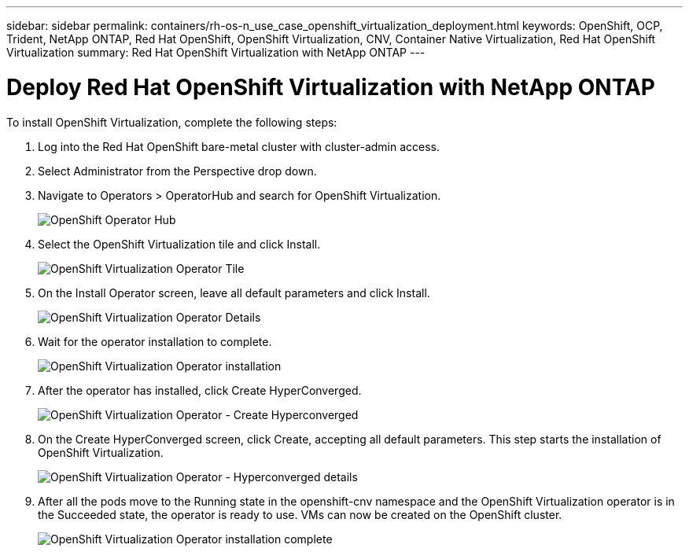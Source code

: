 ---
sidebar: sidebar
permalink: containers/rh-os-n_use_case_openshift_virtualization_deployment.html
keywords: OpenShift, OCP, Trident, NetApp ONTAP, Red Hat OpenShift, OpenShift Virtualization, CNV, Container Native Virtualization, Red Hat OpenShift Virtualization
summary: Red Hat OpenShift Virtualization with NetApp ONTAP
---

= Deploy Red Hat OpenShift Virtualization with NetApp ONTAP
:hardbreaks:
:nofooter:
:icons: font
:linkattrs:
:imagesdir: ../media/

[.lead]
To install OpenShift Virtualization, complete the following steps:

.	Log into the Red Hat OpenShift bare-metal cluster with cluster-admin access.
.	Select Administrator from the Perspective drop down.
. Navigate to Operators > OperatorHub and search for OpenShift Virtualization.
+

image:redhat_openshift_image45.png[OpenShift Operator Hub]

.	Select the OpenShift Virtualization tile and click Install.
+

image:redhat_openshift_image46.png[OpenShift Virtualization Operator Tile]

.	On the Install Operator screen, leave all default parameters and click Install.
+

image:redhat_openshift_image47.png[OpenShift Virtualization Operator Details]

.	Wait for the operator installation to complete.
+

image:redhat_openshift_image48.png[OpenShift Virtualization Operator installation]

.	After the operator has installed, click Create HyperConverged.
+

image:redhat_openshift_image49.png[OpenShift Virtualization Operator - Create Hyperconverged]

.	On the Create HyperConverged screen, click Create, accepting all default parameters. This step starts the installation of OpenShift Virtualization.
+

image:redhat_openshift_image50.png[OpenShift Virtualization Operator - Hyperconverged details]

.	After all the pods move to the Running state in the openshift-cnv namespace and the OpenShift Virtualization operator is in the Succeeded state, the operator is ready to use. VMs can now be created on the OpenShift cluster.
+

image:redhat_openshift_image51.png[OpenShift Virtualization Operator installation complete]

